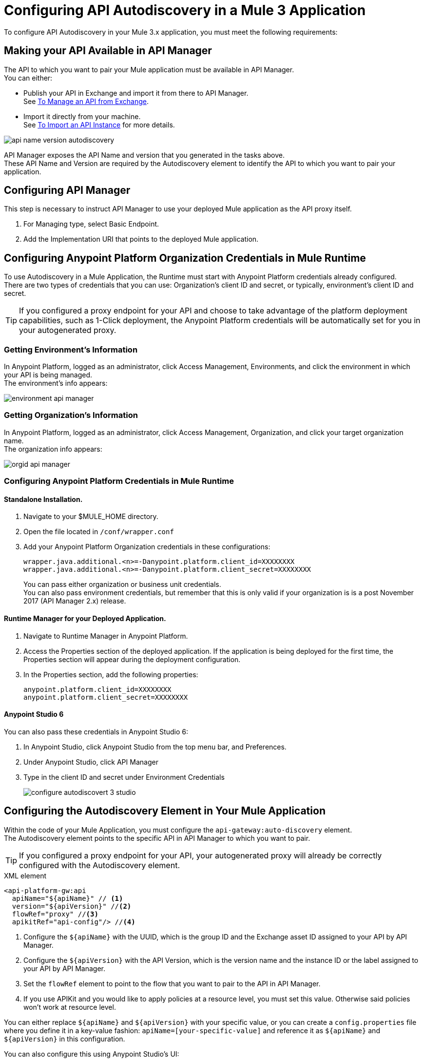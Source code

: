 = Configuring API Autodiscovery in a Mule 3 Application

To configure API Autodiscovery in your Mule 3.x application, you must meet the following requirements:

== Making your API Available in API Manager

The API to which you want to pair your Mule application must be available in API Manager. +
You can either:

* Publish your API in Exchange and import it from there to API Manager. +
See link:/api-manager/v/2.x/manage-exchange-api-task[To Manage an API from Exchange].
* Import it directly from your machine. +
See link:/api-manager/v/2.x/import-api-task[To Import an API Instance] for more details.

image::api-name-version-autodiscovery.png[align=center]

API Manager exposes the API Name and version that you generated in the tasks above. +
These API Name and Version are required by the Autodiscovery element to identify the API to which you want to pair your application.

== Configuring API Manager

This step is necessary to instruct API Manager to use your deployed Mule application as the API proxy itself.

. For Managing type, select Basic Endpoint.
. Add the Implementation URI that points to the deployed Mule application.


== Configuring Anypoint Platform Organization Credentials in Mule Runtime

To use Autodiscovery in a Mule Application, the Runtime must start with Anypoint Platform credentials already configured. +
There are two types of credentials that you can use: Organization's client ID and secret, or typically, environment's client ID and secret.

[TIP]
If you configured a proxy endpoint for your API and choose to take advantage of the platform deployment capabilities, such as 1-Click deployment, the Anypoint Platform credentials will be automatically set for you in your autogenerated proxy.


=== Getting Environment's Information

In Anypoint Platform, logged as an administrator, click Access Management, Environments, and click the environment in which your API is being managed. +
The environment's info appears:

image::environment-api-manager.png[align=center]

=== Getting Organization's Information

In Anypoint Platform, logged as an administrator, click Access Management, Organization, and click your target organization name. +
The organization info appears:

image::orgid-api-manager.png[align=center]


=== Configuring Anypoint Platform Credentials in Mule Runtime

==== Standalone Installation.

. Navigate to your $MULE_HOME directory.
. Open the file located in  `/conf/wrapper.conf`
. Add your Anypoint Platform Organization credentials in these configurations:
+
[source,linenums]
----
wrapper.java.additional.<n>=-Danypoint.platform.client_id=XXXXXXXX
wrapper.java.additional.<n>=-Danypoint.platform.client_secret=XXXXXXXX
----
+
You can pass either organization or business unit credentials. +
You can also pass environment credentials, but remember that this is only valid if your organization is is a post November 2017 (API Manager 2.x) release.


==== Runtime Manager for your Deployed Application.

. Navigate to Runtime Manager in Anypoint Platform.
. Access the Properties section of the deployed application. If the application is being deployed for the first time, the Properties section will appear during the deployment configuration.
. In the Properties section, add the following properties:
+
[source,linenums]
----
anypoint.platform.client_id=XXXXXXXX
anypoint.platform.client_secret=XXXXXXXX
----

==== Anypoint Studio 6

You can also pass these credentials in Anypoint Studio 6:

. In Anypoint Studio, click Anypoint Studio from the top menu bar, and Preferences.
. Under Anypoint Studio, click API Manager
. Type in the client ID and secret under Environment Credentials
+
image::configure-autodiscovert-3-studio.png[align=center]


== Configuring the Autodiscovery Element in Your Mule Application

Within the code of your Mule Application, you must configure the `api-gateway:auto-discovery` element. +
The Autodiscovery element points to the specific API in API Manager to which you want to pair.

[TIP]
If you configured a proxy endpoint for your API, your autogenerated proxy will already be correctly configured with the Autodiscovery element.

.XML element
[source,xml,linenums]
----
<api-platform-gw:api
  apiName="${apiName}" // <1>
  version="${apiVersion}" //<2>
  flowRef="proxy" //<3>
  apikitRef="api-config"/> //<4>
----

<1> Configure the `${apiName}` with the UUID, which is the group ID and the Exchange asset ID assigned to your API by API Manager.
<2> Configure the `${apiVersion}` with the API Version, which is the version name and the instance ID or the label assigned to your API by API Manager.
<3> Set the `flowRef` element to point to the flow that you want to pair to the API in API Manager.
<4> If you use APIKit and you would like to apply policies at a resource level, you must set this value. Otherwise said policies won't work at resource level.

You can either replace `${apiName}` and `${apiVersion}` with your specific value, or you can create a `config.properties` file where you define it in a key-value fashion: `apiName=[your-specific-value]` and reference it as `${apiName}` and `${apiVersion}` in this configuration.

You can also configure this using Anypoint Studio's UI:

. In your existing flow, select the Global Elements tab in your Mule Configuration File editor.
. Click the Create button, and look for the API Autodiscovery global element.
+
image::autodis-cerate-global2.png[align=center]
. Set the APIname, version, and Flow Reference.
+
image::autodis-choose-global2.png[align=center]
+
You can also choose to use the `${apiName}` and `${apiVersion}` value and reference it from a `config.properties` file.

After the element is defined in the application, and the runtime is configured  with your Anypoint Platform credentials, Mule Runtime will automatically track and keep up to date with the API configuration. defined in API Manager.
//_COMBAK: Does this need to be deployed for the green dot to show in API Manager?

== See Also

* link:/api-manager/v/2.x/api-auto-discovery-new-concept[About API Autodiscovery]
